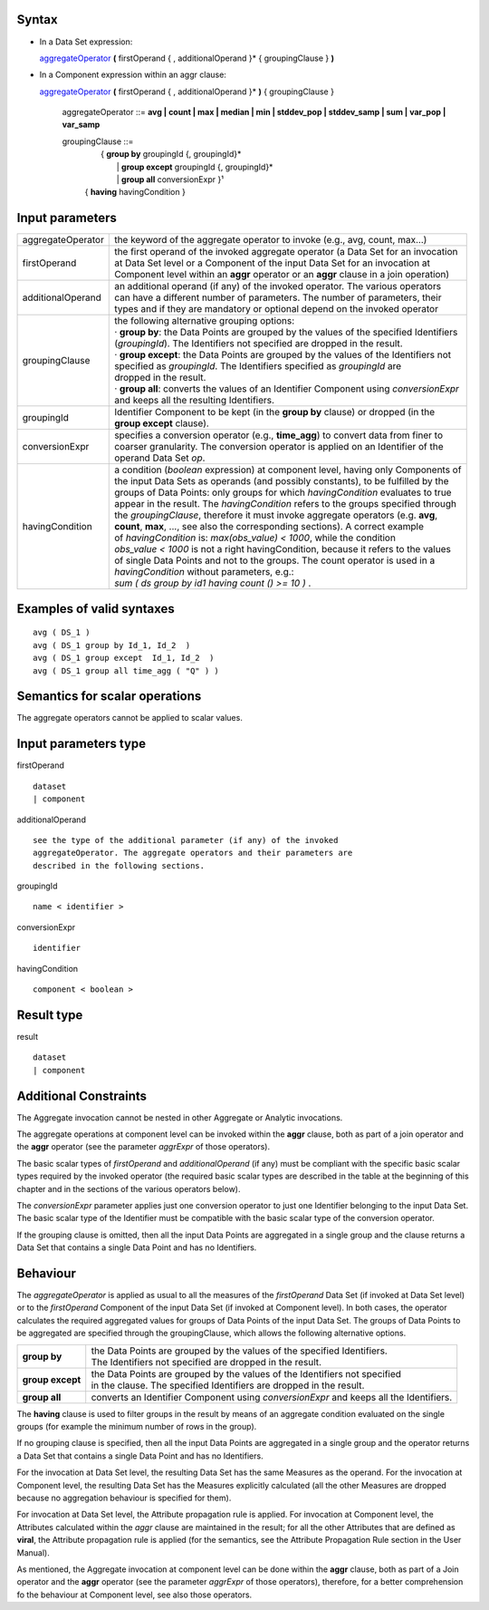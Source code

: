 ------
Syntax
------

* In a Data Set expression:

  aggregateOperator_ **(** firstOperand { , additionalOperand }* { groupingClause } **)**


* In a Component expression within an aggr clause:


  aggregateOperator_ **(** firstOperand { , additionalOperand }* **)** { groupingClause }


    .. _aggregateOperator:

    aggregateOperator ::= **avg | count | max | median | min | stddev_pop | stddev_samp | sum | var_pop | var_samp**


    groupingClause ::= 
      |  { **group by** groupingId {, groupingId}* 
      |   | **group except** groupingId {, groupingId}* 
      |   | **group all** conversionExpr }¹ 
      | { **having** havingCondition }


----------------
Input parameters
----------------
.. list-table::

   * - aggregateOperator
     - the keyword of the aggregate operator to invoke (e.g., avg, count, max...)
   * - firstOperand
     - | the first operand of the invoked aggregate operator (a Data Set for an invocation
       | at Data Set level or a Component of the input Data Set for an invocation at
       | Component level within an **aggr** operator or an **aggr** clause in a join operation)
   * - additionalOperand
     - | an additional operand (if any) of the invoked operator. The various operators
       | can have a different number of parameters. The number of parameters, their
       | types and if they are mandatory or optional depend on the invoked operator
   * - groupingClause
     - | the following alternative grouping options:
       | · **group by**: the Data Points are grouped by the values of the specified Identifiers
       | (*groupingId*). The Identifiers not specified are dropped in the result.
       | · **group except**: the Data Points are grouped by the values of the Identifiers not
       | specified as *groupingId*. The Identifiers specified as *groupingId* are
       | dropped in the result.
       | · **group all**: converts the values of an Identifier Component using *conversionExpr*
       | and keeps all the resulting Identifiers.
   * - groupingId
     - | Identifier Component to be kept (in the **group by** clause) or dropped (in the
       | **group except** clause).
   * - conversionExpr
     - | specifies a conversion operator (e.g., **time_agg**) to convert data from finer to
       | coarser granularity. The conversion operator is applied on an Identifier of the
       | operand Data Set *op*.
   * - havingCondition
     - | a condition (*boolean* expression) at component level, having only Components of
       | the input Data Sets as operands (and possibly constants), to be fulfilled by the
       | groups of Data Points: only groups for which *havingCondition* evaluates to true
       | appear in the result. The *havingCondition* refers to the groups specified through
       | the *groupingClause*, therefore it must invoke aggregate operators (e.g. **avg**,
       | **count**, **max**, ..., see also the corresponding sections). A correct example
       | of *havingCondition* is: *max(obs_value) < 1000*, while the condition
       | *obs_value < 1000* is not a right havingCondition, because it refers to the values
       | of single Data Points and not to the groups. The count operator is used in a
       | *havingCondition* without parameters, e.g.:
       | *sum ( ds group by id1 having count () >= 10 )* .


------------------------------------
Examples of valid syntaxes
------------------------------------
::

  avg ( DS_1 )
  avg ( DS_1 group by Id_1, Id_2  )
  avg ( DS_1 group except  Id_1, Id_2  )
  avg ( DS_1 group all time_agg ( "Q" ) )


------------------------------------
Semantics  for scalar operations
------------------------------------
The aggregate operators cannot be applied to scalar values.

-----------------------------
Input parameters type
-----------------------------
firstOperand ::

    dataset
    | component

additionalOperand ::

    see the type of the additional parameter (if any) of the invoked
    aggregateOperator. The aggregate operators and their parameters are
    described in the following sections.

groupingId ::

    name < identifier >

conversionExpr ::

    identifier

havingCondition ::

    component < boolean >

-----------------------------
Result type
-----------------------------
result ::

    dataset
    | component

-----------------------------
Additional Constraints
-----------------------------
The Aggregate invocation cannot be nested in other Aggregate or Analytic invocations.

The aggregate operations at component level can be invoked within the **aggr** clause, both as part of a join
operator and the **aggr** operator (see the parameter *aggrExpr* of those operators).

The basic scalar types of *firstOperand* and *additionalOperand* (if any) must be compliant with the specific basic
scalar types required by the invoked operator (the required basic scalar types are described in the table at the
beginning of this chapter and in the sections of the various operators below).

The *conversionExpr* parameter applies just one conversion operator to just one Identifier belonging to the input
Data Set. The basic scalar type of the Identifier must be compatible with the basic scalar type of the conversion
operator.

If the grouping clause is omitted, then all the input Data Points are aggregated in a single group and the clause
returns a Data Set that contains a single Data Point and has no Identifiers.

---------
Behaviour
---------

The *aggregateOperator* is applied as usual to all the measures of the *firstOperand* Data Set (if invoked at Data
Set level) or to the *firstOperand* Component of the input Data Set (if invoked at Component level). In both cases,
the operator calculates the required aggregated values for groups of Data Points of the input Data Set. The
groups of Data Points to be aggregated are specified through the groupingClause, which allows the following
alternative options.

.. list-table::

   * - **group by**
     - | the Data Points are grouped by the values of the specified Identifiers.
       | The Identifiers not specified are dropped in the result.
   * - **group except**
     - | the Data Points are grouped by the values of the Identifiers not specified
       | in the clause. The specified Identifiers are dropped in the result.
   * - **group all**
     - converts an Identifier Component using *conversionExpr* and keeps all the Identifiers.

The **having** clause is used to filter groups in the result by means of an aggregate condition evaluated on the
single groups (for example the minimum number of rows in the group).

If no grouping clause is specified, then all the input Data Points are aggregated in a single group and the operator
returns a Data Set that contains a single Data Point and has no Identifiers.

For the invocation at Data Set level, the resulting Data Set has the same Measures as the operand. For the
invocation at Component level, the resulting Data Set has the Measures explicitly calculated (all the other
Measures are dropped because no aggregation behaviour is specified for them).

For invocation at Data Set level, the Attribute propagation rule is applied. For invocation at Component level,
the Attributes calculated within the *aggr* clause are maintained in the result; for all the other Attributes that are
defined as **viral**, the Attribute propagation rule is applied (for the semantics, see the Attribute Propagation Rule
section in the User Manual).

As mentioned, the Aggregate invocation at component level can be done within the **aggr** clause, both as part of a
Join operator and the **aggr** operator (see the parameter *aggrExpr* of those operators), therefore, for a better
comprehension fo the behaviour at Component level, see also those operators.
